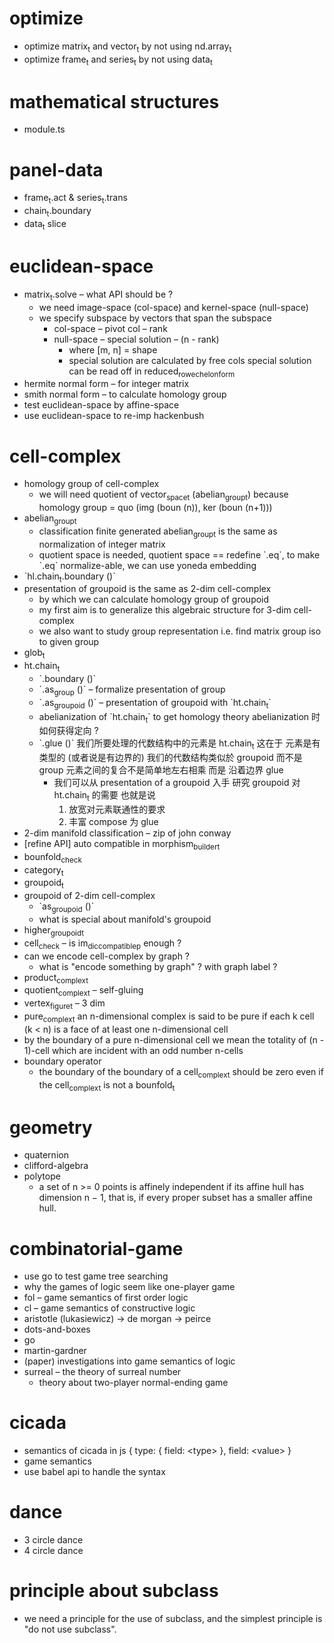 * optimize
- optimize matrix_t and vector_t by not using nd.array_t
- optimize frame_t and series_t by not using data_t
* mathematical structures
- module.ts
* panel-data
- frame_t.act & series_t.trans
- chain_t.boundary
- data_t slice
* euclidean-space
- matrix_t.solve -- what API should be ?
  - we need image-space (col-space)
    and kernel-space (null-space)
  - we specify subspace by vectors that span the subspace
    - col-space -- pivot col -- rank
    - null-space -- special solution -- (n - rank)
      - where [m, n] = shape
      - special solution are calculated by free cols
        special solution can be read off in reduced_row_echelon_form
- hermite normal form -- for integer matrix
- smith normal form -- to calculate homology group
- test euclidean-space by affine-space
- use euclidean-space to re-imp hackenbush
* cell-complex
- homology group of cell-complex
  - we will need quotient of vector_space_t (abelian_group_t)
    because homology group = quo (img (boun (n)), ker (boun (n+1)))
- abelian_group_t
  - classification finite generated abelian_group_t
    is the same as normalization of integer matrix
  - quotient space is needed,
    quotient space == redefine `.eq`,
    to make `.eq` normalize-able,
    we can use yoneda embedding
- `hl.chain_t.boundary ()`
- presentation of groupoid is the same as 2-dim cell-complex
  - by which we can calculate homology group of groupoid
  - my first aim is to
    generalize this algebraic structure for 3-dim cell-complex
  - we also want to study group representation
    i.e. find matrix group iso to given group
- glob_t
- ht.chain_t
  - `.boundary ()`
  - `.as_group ()` -- formalize presentation of group
  - `.as_groupoid ()` -- presentation of groupoid with `ht.chain_t`
  - abelianization of `ht.chain_t` to get homology theory
    abelianization 时如何获得定向 ?
  - `.glue ()`
    我们所要处理的代数结构中的元素是 ht.chain_t
    这在于
    元素是有类型的 (或者说是有边界的)
    我们的代数结构类似於 groupoid 而不是 group
    元素之间的复合不是简单地左右相乘
    而是 沿着边界 glue
    - 我们可以从 presentation of a groupoid 入手
      研究 groupoid 对 ht.chain_t 的需要
      也就是说
      1. 放宽对元素联通性的要求
      2. 丰富 compose 为 glue
- 2-dim manifold classification -- zip of john conway
- [refine API] auto compatible in morphism_builder_t
- bounfold_check
- category_t
- groupoid_t
- groupoid of 2-dim cell-complex
  - `as_groupoid ()`
  - what is special about manifold's groupoid
- higher_groupoid_t
- cell_check -- is im_dic_compatible_p enough ?
- can we encode cell-complex by graph ?
  - what is "encode something by graph" ?
    with graph label ?
- product_complex_t
- quotient_complex_t -- self-gluing
- vertex_figure_t -- 3 dim
- pure_complex_t
  an n-dimensional complex is said to be pure
  if each k cell (k < n) is a face of at least one n-dimensional cell
- by the boundary of a pure n-dimensional cell
  we mean the totality of (n - 1)-cell
  which are incident with an odd number n-cells
- boundary operator
  - the boundary of the boundary of a cell_complex_t should be zero
    even if the cell_complex_t is not a bounfold_t
* geometry
- quaternion
- clifford-algebra
- polytope
  - a set of n >= 0 points is affinely independent
    if its affine hull has dimension n − 1,
    that is, if every proper subset has a smaller affine hull.
* combinatorial-game
- use go to test game tree searching
- why the games of logic seem like one-player game
- fol -- game semantics of first order logic
- cl -- game semantics of constructive logic
- aristotle (lukasiewicz) -> de morgan -> peirce
- dots-and-boxes
- go
- martin-gardner
- (paper) investigations into game semantics of logic
- surreal -- the theory of surreal number
  - theory about two-player normal-ending game
* cicada
- semantics of cicada in js
  { type: { field: <type> }, field: <value> }
- game semantics
- use babel api to handle the syntax
* dance
- 3 circle dance
- 4 circle dance
* principle about subclass
- we need a principle for the use of subclass,
  and the simplest principle is "do not use subclass".
